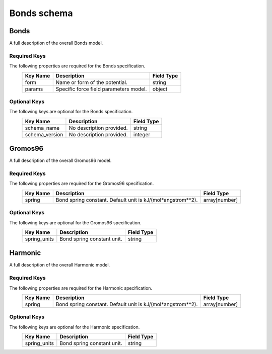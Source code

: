 Bonds schema
============

Bonds
-----

A full description of the overall Bonds model.

Required Keys
^^^^^^^^^^^^^

The following properties are required for the Bonds specification.
   +-------------------------------------------------------------------------------------------------+--------------------------------------------------------------------------------------------------------------------------+----------------------------------------------------------------------------------+
   | Key Name                                                                                        | Description                                                                                                              | Field Type                                                                       |
   +=================================================================================================+==========================================================================================================================+==================================================================================+
   | form                                                                                            | Name or form of the potential.                                                                                           | string                                                                           |
   +-------------------------------------------------------------------------------------------------+--------------------------------------------------------------------------------------------------------------------------+----------------------------------------------------------------------------------+
   | params                                                                                          | Specific force field parameters model.                                                                                   | object                                                                           |
   +-------------------------------------------------------------------------------------------------+--------------------------------------------------------------------------------------------------------------------------+----------------------------------------------------------------------------------+

Optional Keys
^^^^^^^^^^^^^

The following keys are optional for the Bonds specification.
   +-------------------------------------------------------------------------------------------------+--------------------------------------------------------------------------------------------------------------------------+----------------------------------------------------------------------------------+
   | Key Name                                                                                        | Description                                                                                                              | Field Type                                                                       |
   +=================================================================================================+==========================================================================================================================+==================================================================================+
   | schema_name                                                                                     | No description provided.                                                                                                 | string                                                                           |
   +-------------------------------------------------------------------------------------------------+--------------------------------------------------------------------------------------------------------------------------+----------------------------------------------------------------------------------+
   | schema_version                                                                                  | No description provided.                                                                                                 | integer                                                                          |
   +-------------------------------------------------------------------------------------------------+--------------------------------------------------------------------------------------------------------------------------+----------------------------------------------------------------------------------+




Gromos96
--------

A full description of the overall Gromos96 model.

Required Keys
^^^^^^^^^^^^^

The following properties are required for the Gromos96 specification.
   +-------------------------------------------------------------------------------------------------+--------------------------------------------------------------------------------------------------------------------------+----------------------------------------------------------------------------------+
   | Key Name                                                                                        | Description                                                                                                              | Field Type                                                                       |
   +=================================================================================================+==========================================================================================================================+==================================================================================+
   | spring                                                                                          | Bond spring constant. Default unit is kJ/(mol*angstrom**2).                                                              | array[number]                                                                    |
   +-------------------------------------------------------------------------------------------------+--------------------------------------------------------------------------------------------------------------------------+----------------------------------------------------------------------------------+

Optional Keys
^^^^^^^^^^^^^

The following keys are optional for the Gromos96 specification.
   +-------------------------------------------------------------------------------------------------+--------------------------------------------------------------------------------------------------------------------------+----------------------------------------------------------------------------------+
   | Key Name                                                                                        | Description                                                                                                              | Field Type                                                                       |
   +=================================================================================================+==========================================================================================================================+==================================================================================+
   | spring_units                                                                                    | Bond spring constant unit.                                                                                               | string                                                                           |
   +-------------------------------------------------------------------------------------------------+--------------------------------------------------------------------------------------------------------------------------+----------------------------------------------------------------------------------+




Harmonic
--------

A full description of the overall Harmonic model.

Required Keys
^^^^^^^^^^^^^

The following properties are required for the Harmonic specification.
   +-------------------------------------------------------------------------------------------------+--------------------------------------------------------------------------------------------------------------------------+----------------------------------------------------------------------------------+
   | Key Name                                                                                        | Description                                                                                                              | Field Type                                                                       |
   +=================================================================================================+==========================================================================================================================+==================================================================================+
   | spring                                                                                          | Bond spring constant. Default unit is kJ/(mol*angstrom**2).                                                              | array[number]                                                                    |
   +-------------------------------------------------------------------------------------------------+--------------------------------------------------------------------------------------------------------------------------+----------------------------------------------------------------------------------+

Optional Keys
^^^^^^^^^^^^^

The following keys are optional for the Harmonic specification.
   +-------------------------------------------------------------------------------------------------+--------------------------------------------------------------------------------------------------------------------------+----------------------------------------------------------------------------------+
   | Key Name                                                                                        | Description                                                                                                              | Field Type                                                                       |
   +=================================================================================================+==========================================================================================================================+==================================================================================+
   | spring_units                                                                                    | Bond spring constant unit.                                                                                               | string                                                                           |
   +-------------------------------------------------------------------------------------------------+--------------------------------------------------------------------------------------------------------------------------+----------------------------------------------------------------------------------+



